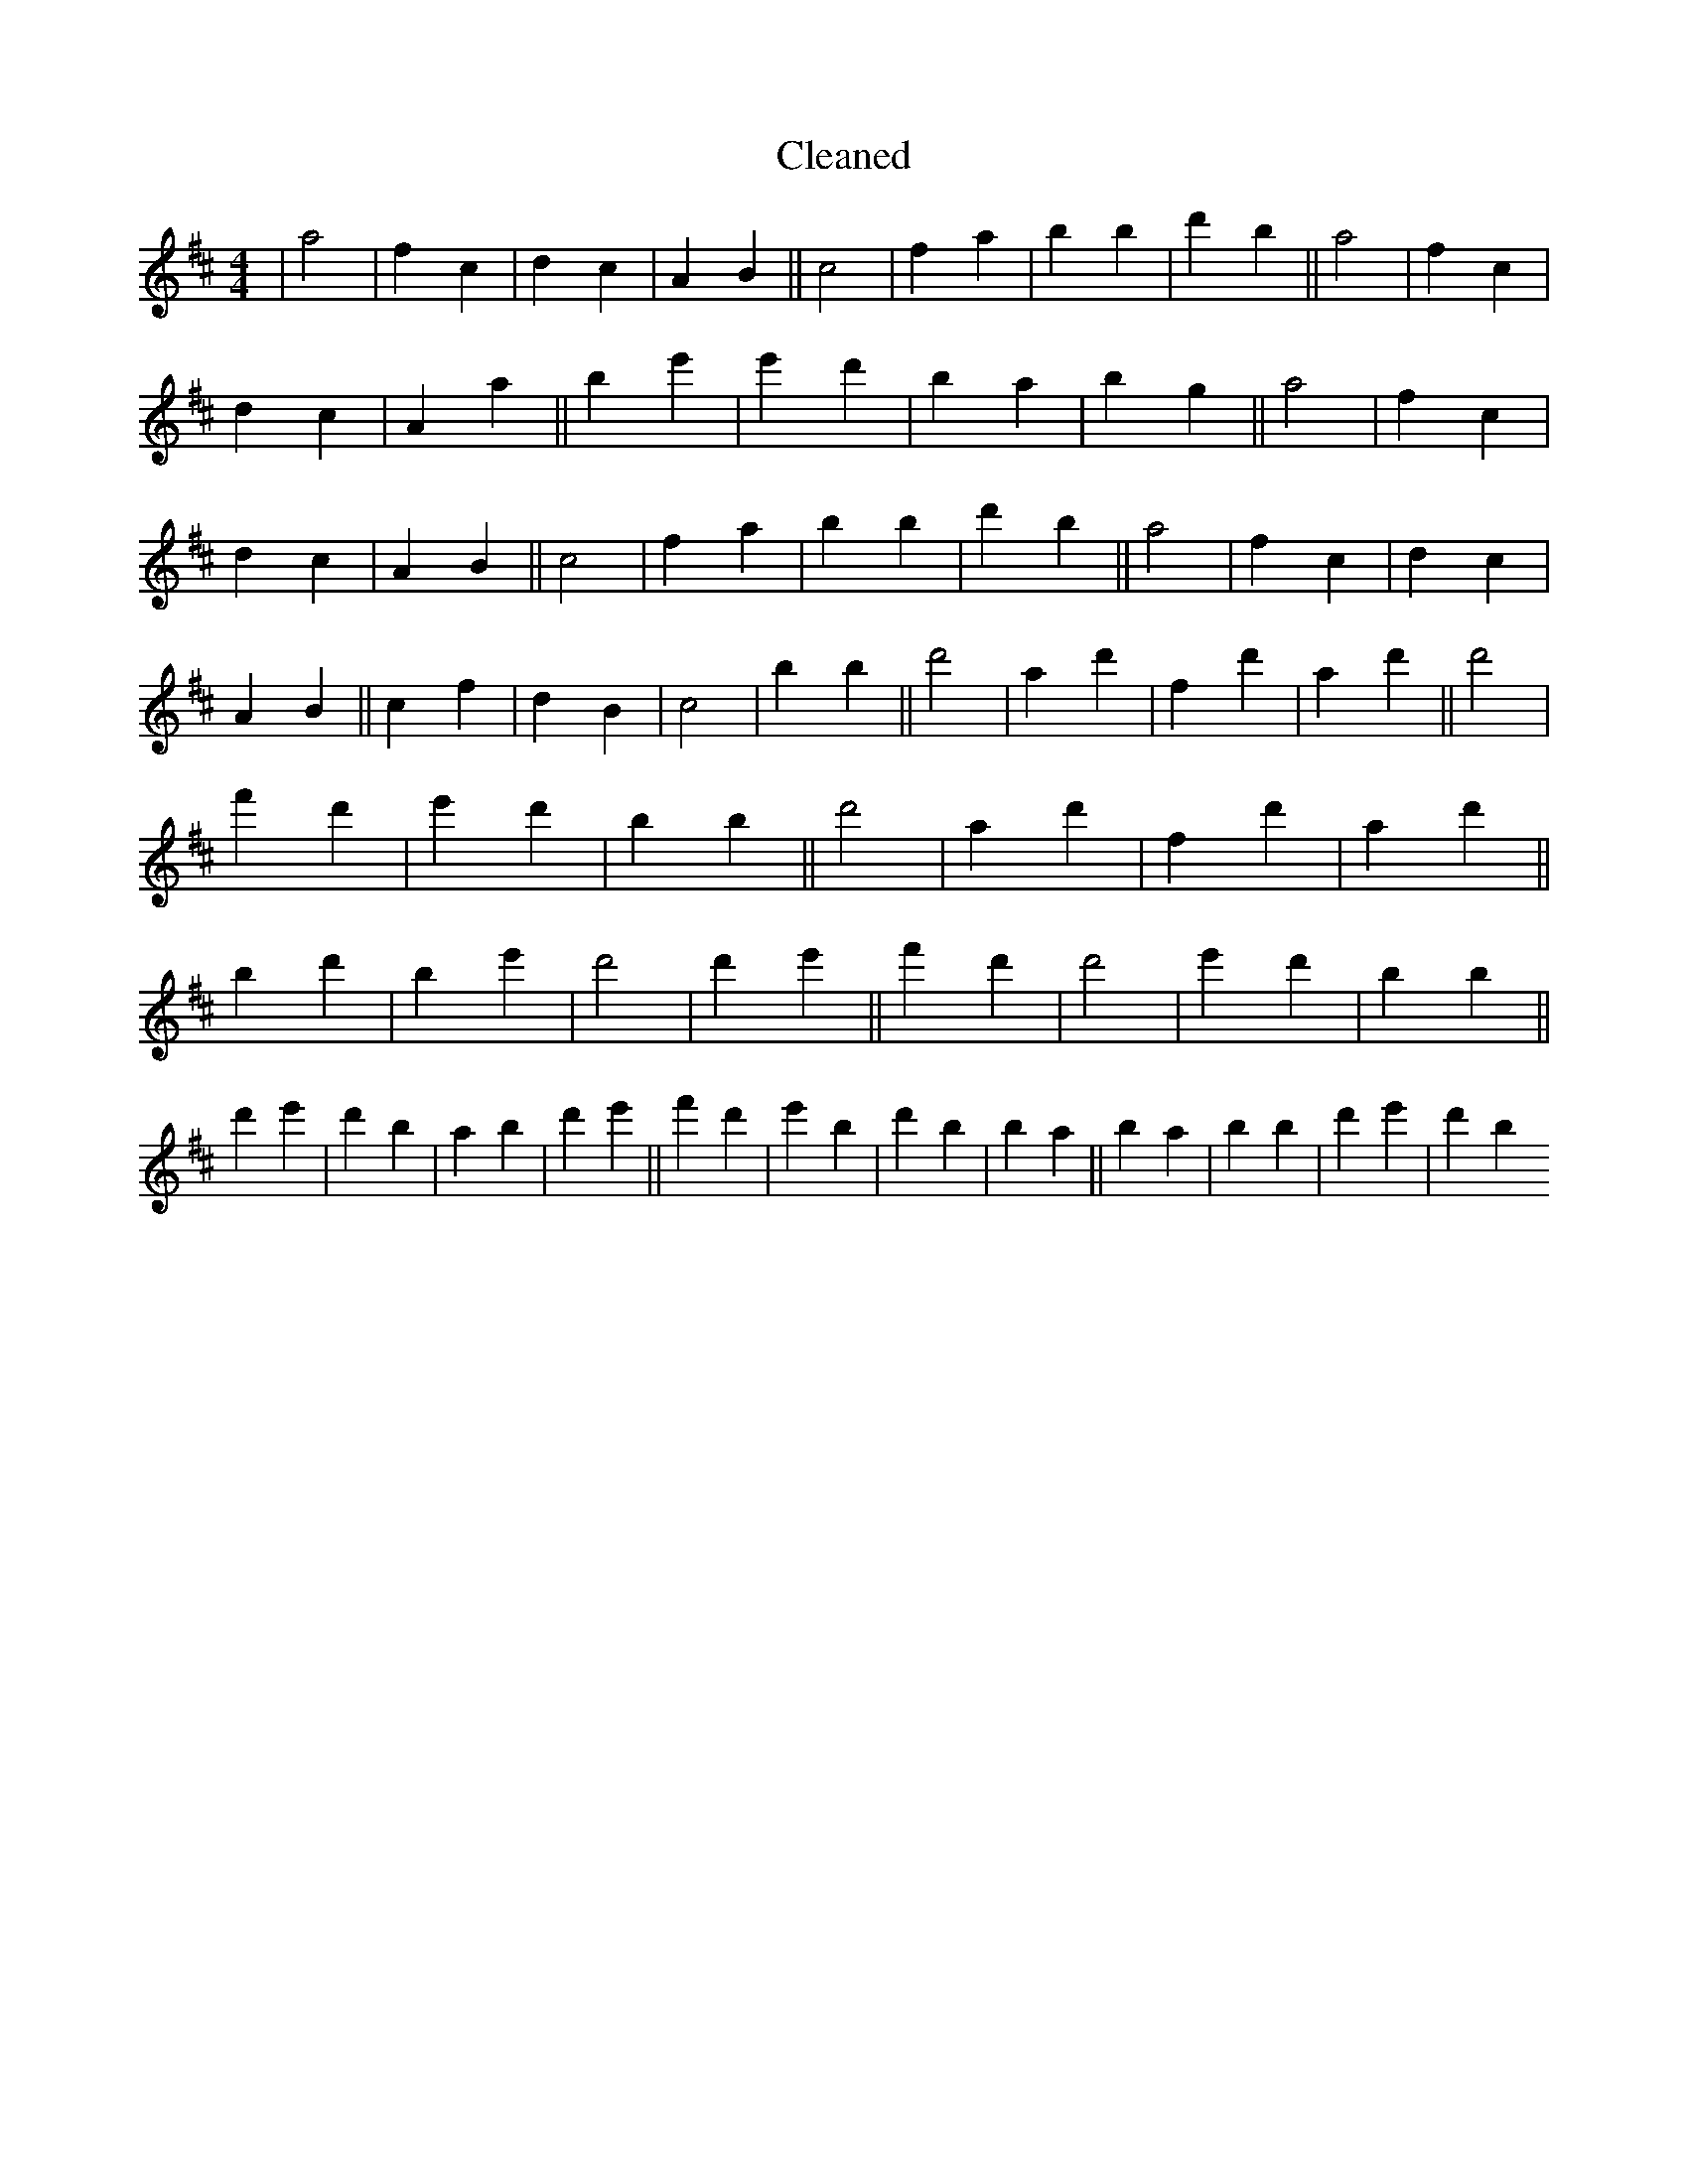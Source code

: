 X:475
T: Cleaned
M:4/4
K: DMaj
|a4|f2c2|d2c2|A2B2||c4|f2a2|b2B'2|d'2b2||a4|f2c2|d2c2|A2a2||b2e'2|e'2d'2|B'2a2|b2g2||a4|f2c2|d2c2|A2B2||c4|f2a2|b2B'2|d'2b2||a4|f2c2|d2c2|A2B2||c2f2|d2B2|c4|b2B'2||d'4|a2d'2|f2d'2|a2d'2||d'4|f'2d'2|e'2d'2|b2B'2||d'4|a2d'2|f2d'2|a2d'2||b2d'2|B'2e'2|d'4|d'2e'2||f'2d'2|d'4|e'2d'2|b2B'2||d'2e'2|d'2b2|a2b2|d'2e'2||f'2d'2|e'2B'2|d'2B'2|b2a2||b2a2|b2B'2|d'2e'2|d'2b2
